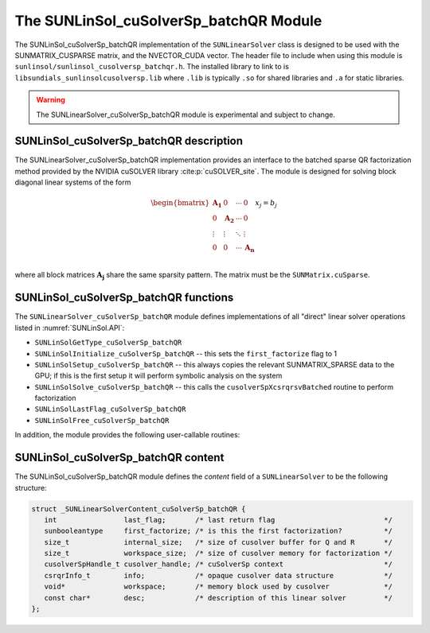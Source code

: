 ..
   Programmer(s): Cody J. Balos @ LLNL
   ----------------------------------------------------------------
   SUNDIALS Copyright Start
   Copyright (c) 2002-2025, Lawrence Livermore National Security
   and Southern Methodist University.
   All rights reserved.

   See the top-level LICENSE and NOTICE files for details.

   SPDX-License-Identifier: BSD-3-Clause
   SUNDIALS Copyright End
   ----------------------------------------------------------------

.. _SUNLinSol.cuSolverSp:

The SUNLinSol_cuSolverSp_batchQR Module
=======================================

The SUNLinSol_cuSolverSp_batchQR implementation of the ``SUNLinearSolver`` class
is designed to be used with the SUNMATRIX_CUSPARSE matrix, and the NVECTOR_CUDA vector.
The header file to include when using this module is
``sunlinsol/sunlinsol_cusolversp_batchqr.h``. The installed library to link to
is ``libsundials_sunlinsolcusolversp.lib`` where ``.lib`` is typically
``.so`` for shared libraries and ``.a`` for static libraries.

.. warning::

   The SUNLinearSolver_cuSolverSp_batchQR module is experimental and subject to change.


.. _SUNLinSol.cuSolverSp.description:

SUNLinSol_cuSolverSp_batchQR description
----------------------------------------

The SUNLinearSolver_cuSolverSp_batchQR implementation provides an interface to
the batched sparse QR factorization method provided by the NVIDIA cuSOLVER library :cite:p:`cuSOLVER_site`.
The module is designed for solving block diagonal linear systems of the form

.. math::

   \begin{bmatrix}
      \mathbf{A_1} & 0 & \cdots & 0\\
      0 & \mathbf{A_2} & \cdots & 0\\
      \vdots & \vdots & \ddots & \vdots\\
      0 & 0 & \cdots & \mathbf{A_n}\\
   \end{bmatrix}
   x_j
   =
   b_j

where all block matrices :math:`\mathbf{A_j}` share the same sparsity pattern. The matrix
must be the ``SUNMatrix.cuSparse``.


.. _SUNLinSol.cuSolverSp.functions:

SUNLinSol_cuSolverSp_batchQR functions
--------------------------------------

The ``SUNLinearSolver_cuSolverSp_batchQR`` module defines implementations of
all "direct" linear solver operations listed in :numref:`SUNLinSol.API`:

* ``SUNLinSolGetType_cuSolverSp_batchQR``

* ``SUNLinSolInitialize_cuSolverSp_batchQR`` -- this sets the
  ``first_factorize`` flag to 1

* ``SUNLinSolSetup_cuSolverSp_batchQR`` -- this always copies the
  relevant SUNMATRIX_SPARSE data to the GPU; if this is the first setup
  it will perform symbolic analysis on the system

* ``SUNLinSolSolve_cuSolverSp_batchQR`` -- this calls the
  ``cusolverSpXcsrqrsvBatched`` routine to perform factorization

* ``SUNLinSolLastFlag_cuSolverSp_batchQR``

* ``SUNLinSolFree_cuSolverSp_batchQR``


In addition, the module provides the following user-callable routines:

.. c:function:: SUNLinearSolver SUNLinSol_cuSolverSp_batchQR(N_Vector y, SUNMatrix A, cusolverHandle_t cusol, SUNContext sunctx)

   The function ``SUNLinSol_cuSolverSp_batchQR`` creates and allocates
   memory for a SUNLinearSolver object.

   **Arguments:**
      * *y* -- a vector for checking compatibility with the solver.
      * *A* -- a SUNMATRIX_cuSparse matrix for checking compatibility with the
        solver.
      * *cusol* -- cuSolverSp object to use.
      * *sunctx* -- the :c:type:`SUNContext` object (see :numref:`SUNDIALS.SUNContext`)

   **Return value:**
      If successful, a ``SUNLinearSolver`` object. If either *A* or *y* are
      incompatible then this routine will return ``NULL``.

   **Notes:**
      This routine will perform consistency checks to ensure that it is
      called with consistent ``N_Vector``  and ``SUNMatrix``  implementations.
      These are currently limited to the SUNMATRIX_CUSPARSE matrix type
      and the NVECTOR_CUDA vector type. Since the SUNMATRIX_CUSPARSE matrix
      type is only compatible with the NVECTOR_CUDA the restriction is also
      in place for the linear solver. As additional compatible matrix and
      vector implementations are added to SUNDIALS, these will be included
      within this compatibility check.


.. c:function:: void SUNLinSol_cuSolverSp_batchQR_GetDescription(SUNLinearSolver LS, char **desc)

   The function ``SUNLinSol_cuSolverSp_batchQR_GetDescription``
   accesses the string description of the object (empty by default).


.. c:function:: void SUNLinSol_cuSolverSp_batchQR_SetDescription(SUNLinearSolver LS, const char *desc)

   The function ``SUNLinSol_cuSolverSp_batchQR_SetDescription``
   sets the string description of the object (empty by default).


.. c:function:: void SUNLinSol_cuSolverSp_batchQR_GetDeviceSpace(SUNLinearSolver S, size_t* cuSolverInternal, size_t* cuSolverWorkspace)

   The function ``SUNLinSol_cuSolverSp_batchQR_GetDeviceSpace``
   returns the cuSOLVER batch QR method internal buffer size, in bytes,
   in the argument ``cuSolverInternal`` and the cuSOLVER
   batch QR workspace buffer size, in bytes, in the argument
   ``cuSolverWorkspace``. The size of the internal buffer is
   proportional to the number of matrix blocks while the size
   of the workspace is almost independent of the number of blocks.


.. _SUNLinSol.cuSolverSp.content:

SUNLinSol_cuSolverSp_batchQR content
------------------------------------

The SUNLinSol_cuSolverSp_batchQR module defines the *content* field of a
``SUNLinearSolver`` to be the following structure:

.. code-block:: c

   struct _SUNLinearSolverContent_cuSolverSp_batchQR {
      int                last_flag;       /* last return flag                          */
      sunbooleantype     first_factorize; /* is this the first factorization?          */
      size_t             internal_size;   /* size of cusolver buffer for Q and R       */
      size_t             workspace_size;  /* size of cusolver memory for factorization */
      cusolverSpHandle_t cusolver_handle; /* cuSolverSp context                        */
      csrqrInfo_t        info;            /* opaque cusolver data structure            */
      void*              workspace;       /* memory block used by cusolver             */
      const char*        desc;            /* description of this linear solver         */
   };
